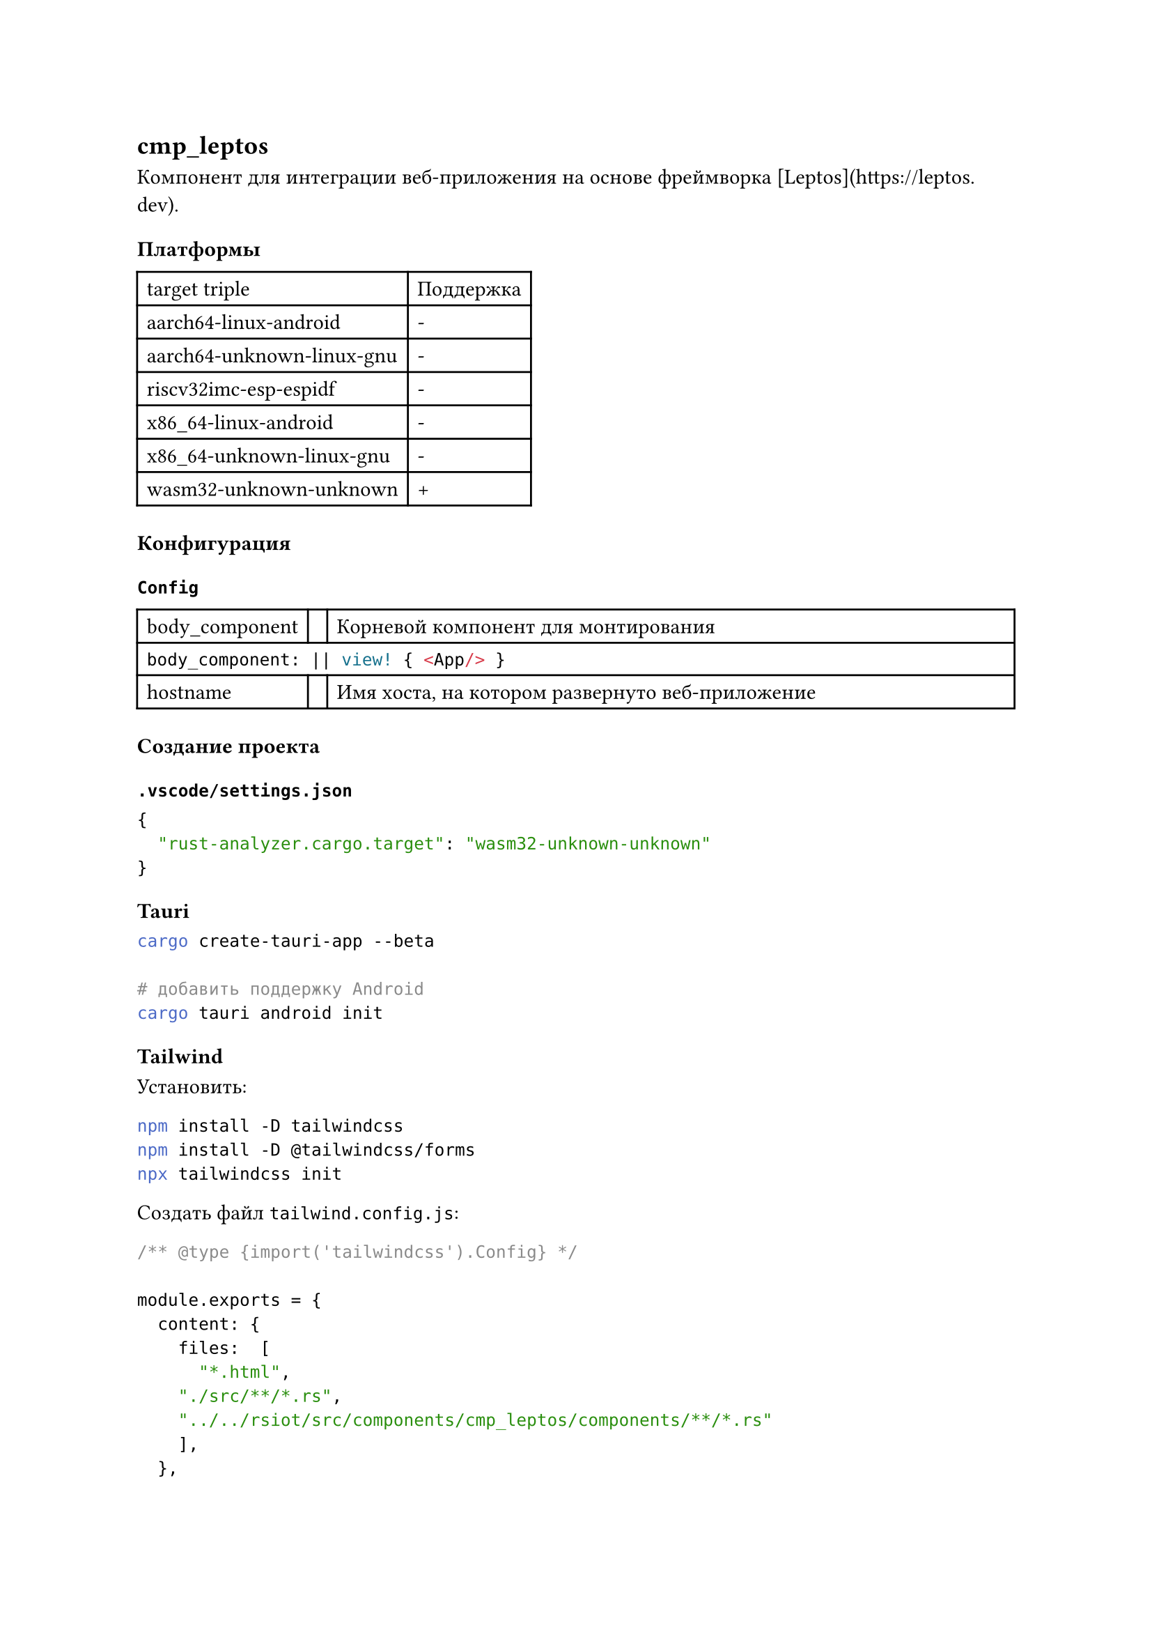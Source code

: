 == cmp_leptos

Компонент для интеграции веб-приложения на основе фреймворка [Leptos](https://leptos.dev).

=== Платформы

#table(
  columns: (auto, auto),
  "target triple", "Поддержка",
  "aarch64-linux-android", "-",
  "aarch64-unknown-linux-gnu", "-",
  "riscv32imc-esp-espidf", "-",
  "x86_64-linux-android", "-",
  "x86_64-unknown-linux-gnu", "-",
  "wasm32-unknown-unknown", "+",
)

=== Конфигурация

==== `Config`

#table(
  columns: (auto, auto, 1fr),
  [body_component],
  [],
  [Корневой компонент для монтирования],

  table.cell(colspan: 3)[
    ```rust
    body_component: || view! { <App/> }
    ```
  ],

  [hostname],
  [],
  [Имя хоста, на котором развернуто веб-приложение]
)

=== Создание проекта

==== `.vscode/settings.json`

```json
{
  "rust-analyzer.cargo.target": "wasm32-unknown-unknown"
}
```

==== Tauri

```bash
cargo create-tauri-app --beta

# добавить поддержку Android
cargo tauri android init
```

==== Tailwind

Установить:

```bash
npm install -D tailwindcss
npm install -D @tailwindcss/forms
npx tailwindcss init
```

Создать файл `tailwind.config.js`:

```json
/** @type {import('tailwindcss').Config} */

module.exports = {
  content: {
    files:  [
      "*.html",
    "./src/**/*.rs",
    "../../rsiot/src/components/cmp_leptos/components/**/*.rs"
    ],
  },
  plugins: [require('@tailwindcss/forms'),],
}
```

Создать файл `input.css` в корне проекта:

```css
@tailwind base;
@tailwind components;
@tailwind utilities;
```

Добавить в `index.html`:

```html
<html>
  <head>
    <!-- Подключаем стили Tailwind -->
    <link data-trunk rel="tailwind-css" href="input.css" />
    <meta name="viewport" content="width=device-width, initial-scale=1.0" />
  </head>
</html>
```

==== Material Theme

Создаем тему в #link("https://material-foundation.github.io/material-theme-builder/")[Material Theme Builder].
Скачиваем набор файлов css, распаковываем в папку `material-theme`. В начале файла `input.css` прописываем:

```css
/* Material theme */
@import "./material-theme/dark.css";
@import "./material-theme/dark-hc.css";
@import "./material-theme/dark-mc.css";
@import "./material-theme/light.css";
@import "./material-theme/light-hc.css";
@import "./material-theme/light-mc.css";
```

Прописать секцию `theme` в `tailwind.config.json`:

```json
module.exports = {
  content: {
    files:  [...],
  },
  plugins: [...],
  theme: {
    extend: {
      colors: {
        primary: "var(--md-sys-color-primary)",
        "surface-tint": "var(--md-sys-color-surface-tint)",
        "on-primary": "var(--md-sys-color-on-primary)",
        "primary-container": "var(--md-sys-color-primary-container)",
        "on-primary-container": "var(--md-sys-color-on-primary-container)",
        secondary: "var(--md-sys-color-secondary)",
        "on-secondary": "var(--md-sys-color-on-secondary)",
        "secondary-container": "var(--md-sys-color-secondary-container)",
        "on-secondary-container": "var(--md-sys-color-on-secondary-container)",
        tertiary: "var(--md-sys-color-tertiary)",
        "on-tertiary": "var(--md-sys-color-on-tertiary)",
        "tertiary-container": "var(--md-sys-color-tertiary-container)",
        "on-tertiary-container": "var(--md-sys-color-on-tertiary-container)",
        error: "var(--md-sys-color-error)",
        "on-error": "var(--md-sys-color-on-error)",
        "error-container": "var(--md-sys-color-error-container)",
        "on-error-container": "var(--md-sys-color-on-error-container)",
        background: "var(--md-sys-color-background)",
        "on-background": "var(--md-sys-color-on-background)",
        surface: "var(--md-sys-color-surface)",
        "on-surface": "var(--md-sys-color-on-surface)",
        "surface-variant": "var(--md-sys-color-surface-variant)",
        "on-surface-variant": "var(--md-sys-color-on-surface-variant)",
        outline: "var(--md-sys-color-outline)",
        "outline-variant": "var(--md-sys-color-outline-variant)",
        shadow: "var(--md-sys-color-shadow)",
        scrim: "var(--md-sys-color-scrim)",
        "inverse-surface": "var(--md-sys-color-inverse-surface)",
        "inverse-on-surface": "var(--md-sys-color-inverse-on-surface)",
        "inverse-primary": "var(--md-sys-color-inverse-primary)",
        "primary-fixed": "var(--md-sys-color-primary-fixed)",
        "on-primary-fixed": "var(--md-sys-color-on-primary-fixed)",
        "primary-fixed-dim": "var(--md-sys-color-primary-fixed-dim)",
        "on-primary-fixed-variant": "var(--md-sys-color-on-primary-fixed-variant)",
        "secondary-fixed": "var(--md-sys-color-secondary-fixed)",
        "on-secondary-fixed": "var(--md-sys-color-on-secondary-fixed)",
        "secondary-fixed-dim": "var(--md-sys-color-secondary-fixed-dim)",
        "on-secondary-fixed-variant": "var(--md-sys-color-on-secondary-fixed-variant)",
        "tertiary-fixed": "var(--md-sys-color-tertiary-fixed)",
        "on-tertiary-fixed": "var(--md-sys-color-on-tertiary-fixed)",
        "tertiary-fixed-dim": "var(--md-sys-color-tertiary-fixed-dim)",
        "on-tertiary-fixed-variant": "var(--md-sys-color-on-tertiary-fixed-variant)",
        "surface-dim": "var(--md-sys-color-surface-dim)",
        "surface-bright": "var(--md-sys-color-surface-bright)",
        "surface-container-lowest": "var(--md-sys-color-surface-container-lowest)",
        "surface-container-low": "var(--md-sys-color-surface-container-low)",
        "surface-container": "var(--md-sys-color-surface-container)",
        "surface-container-high": "var(--md-sys-color-surface-container-high)",
        "surface-container-highest": "var(--md-sys-color-surface-container-highest)",
        "green-color": "var(--md-extended-color-green-color)",
        "green-on-color": "var(--md-extended-color-green-on-color)",
        "green-color-container": "var(--md-extended-color-green-color-container)",
        "green-on-color-container": "var (--md-extended-color-green-on-color-container)",
        "yellow-color": "var(--md-extended-color-yellow-color)",
        "yellow-on-color": "var(--md-extended-color-yellow-on-color)",
        "yellow-color-container": "var(--md-extended-color-yellow-color-container)",
        "yellow-on-color-container": "var(--md-extended-color-yellow-on-color-container)",
      },
    },
  },
}
```

Для выбора темы применяем класс к элементу `html.body`:

```html
<body class="dark"></body>
```

Допустимые классы:

- dark-high-contrast
- dark-medium-contrast
- dark
- light-high-contrast
- light-medium-contrast
- light


Добавить в файл `input.css`:

```css
:root {
  --md-ref-typeface-brand: "Roboto";
  --md-ref-typeface-plain: system-ui;
}
```

Material theme builder почему-то не экспортирует настройки шрифтов. Когда пофиксят - пересмотреть.


==== Iconify

```bash
npm i -D @iconify/tailwind
npm i -D @iconify/json
```

Добавить в файл `tailwind.config.js`:

```json
const { addIconSelectors } = require("@iconify/tailwind");

module.exports = {
  plugins: [addIconSelectors(["mdi", "material-symbols"])],
}
```

Добавить в параметры `addIconSelectors` семейства иконок.

Далее в проекте иконки можно вставлять:

```html
<span class="iconify material-symbols--menu-rounded h-5 w-5"></span>
```
